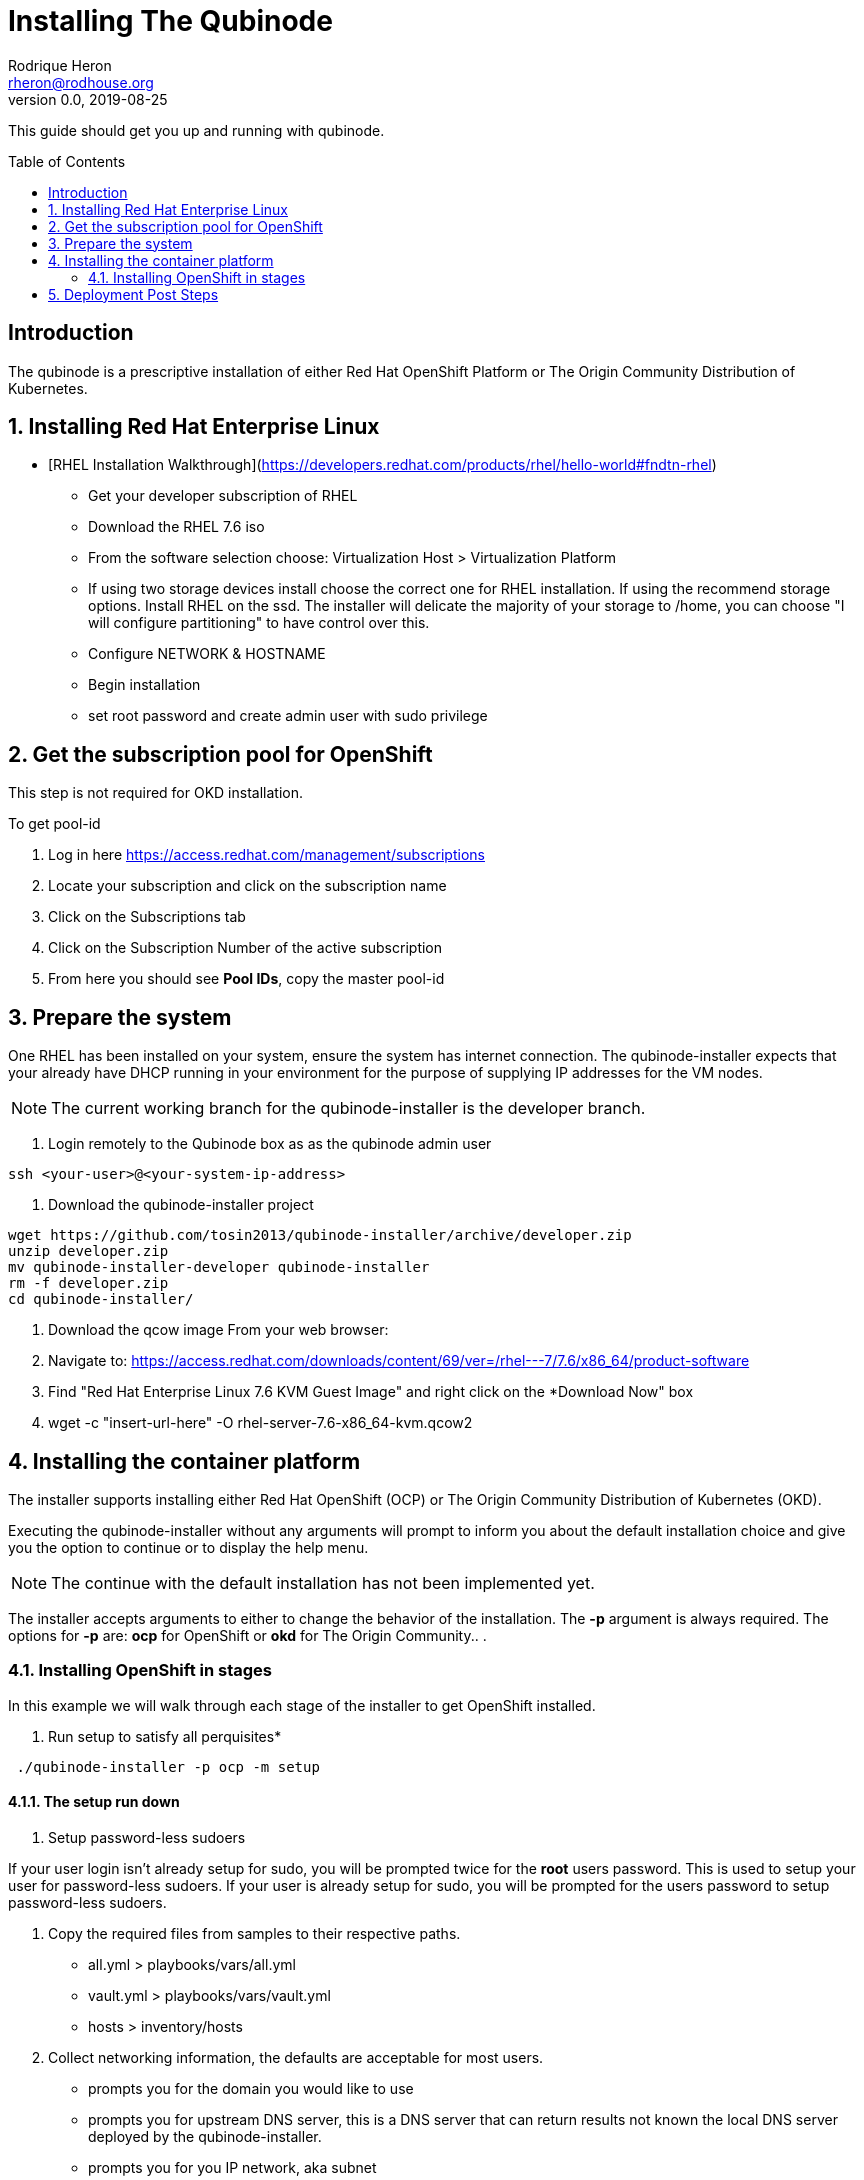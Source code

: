 // NOTE: this is a draft installation doc
= Installing The Qubinode
Rodrique Heron <rheron@rodhouse.org>
v0.0, 2019-08-25
:imagesdir: images
:toc: preamble
:homepage: https://github.com/tosin2013/qubinode-installer

This guide should get you up and running with qubinode.

:numbered!:
[abstract]
= Introduction


The qubinode is a prescriptive installation of either Red Hat OpenShift Platform or The Origin Community Distribution of Kubernetes.

:numbered:

== Installing Red Hat Enterprise Linux

 - [RHEL Installation Walkthrough](https://developers.redhat.com/products/rhel/hello-world#fndtn-rhel)

* Get your developer subscription of RHEL
* Download the RHEL 7.6 iso
* From the software selection choose: Virtualization Host > Virtualization Platform
* If using two storage devices install choose the correct one for RHEL installation. If using the recommend storage options. Install RHEL on the ssd. The installer will delicate the majority of your storage to /home, you can choose "I will configure partitioning" to have control over this.
* Configure NETWORK & HOSTNAME
* Begin installation
* set root password and create admin user with sudo privilege

== Get the subscription pool for OpenShift
This step is not required for OKD installation.

To get pool-id

. Log in here https://access.redhat.com/management/subscriptions
. Locate your subscription and click on the subscription name
. Click on the Subscriptions tab
. Click on the Subscription Number of the active subscription
. From here you should see *Pool IDs*, copy the master pool-id


== Prepare the system
One RHEL has been installed on your system, ensure the system has internet connection. The qubinode-installer expects that your already have DHCP running in your environment for the purpose of supplying IP addresses for the VM nodes.

[NOTE]
The current working branch for the qubinode-installer is the developer branch.

. Login remotely to the Qubinode box as  as the qubinode admin user

```
ssh <your-user>@<your-system-ip-address>
```

. Download the qubinode-installer project

```
wget https://github.com/tosin2013/qubinode-installer/archive/developer.zip
unzip developer.zip
mv qubinode-installer-developer qubinode-installer
rm -f developer.zip
cd qubinode-installer/
```

. Download the qcow image
 From your web browser:

. Navigate to: https://access.redhat.com/downloads/content/69/ver=/rhel---7/7.6/x86_64/product-software
. Find "Red Hat Enterprise Linux 7.6 KVM Guest Image" and right click on the *Download Now" box
. wget -c "insert-url-here" -O rhel-server-7.6-x86_64-kvm.qcow2

:numbered:

== Installing the container platform

The installer supports installing either Red Hat OpenShift (OCP) or The Origin Community Distribution of Kubernetes (OKD).

Executing the qubinode-installer without any arguments will prompt to inform you about the default installation choice and give you the option to continue or to display the help menu.

[NOTE]
The continue with the default installation has not been implemented yet.

The installer accepts arguments to either to change the behavior of the installation. The *-p* argument is always required. The options for *-p* are: *ocp* for OpenShift or *okd* for The Origin Community.. .

=== Installing OpenShift in stages

In this example we will walk through each stage of the installer to get OpenShift installed.

. Run setup to satisfy all perquisites*

```
 ./qubinode-installer -p ocp -m setup

```
==== The setup run down

. Setup password-less sudoers

If your user login isn't already setup for sudo, you will be prompted twice for the *root* users password. This is used to setup your user for password-less sudoers.
If your user is already setup for sudo, you will be prompted for the users password to setup password-less sudoers.

. Copy the required files from samples to their respective paths.
  - all.yml > playbooks/vars/all.yml
  - vault.yml > playbooks/vars/vault.yml
  - hosts > inventory/hosts

. Collect networking information, the defaults are acceptable for most users.
  - prompts you for the domain you would like to use
  - prompts you for upstream DNS server, this is a DNS server that can return results not known the local DNS server deployed by the qubinode-installer.
  - prompts you for you IP network, aka subnet
  - your gateway and systems ip address are also collected automatically, this is use to setup your bridge network that will allow incoming traffic to your qubinode

. Takes your current username and use it as the admin user for all VMs to be created. You will be prompted to enter a password for this user. You can use the current password or enter a new one for this purpose.

. The qubinode-installer deploys Red Hat Identity Management as the DNS server.
  - Prompts you to enter a password that has to be 8 or more characters long, the user *admin* will be created with this password. You will be able to log into the IdM console here: https://ocp-dns01.<yourdomain>.

. Collects your RHSM credentials. This is used to register RHEL to the Red Hat Customer Portal and also OpenShift if you have an OpenShift subscription.
  - Prompts you to choose between using a Activation Key or Username and Password. If doing an OpenShift install your RHSM username and password is required and you will be prompted for it if you choose option *(1)*. Unless you understand activation keys, the best option is *(2)*.

==== Register the system to Red Hat
The qubinode-installer leverage Red Hat Enterprise Linux as the foundation. In order to get updates and install additional software all RHEL systems must be registered to the Red Hat Customer Portal (RHSM).

Execute the RHSM stage:
```
  ./qubinode-installer -m rhsm -p ocp

```

- Registers your system to RHSM.
- Gets the pool id if installing OpenShift.

==== Setup Ansible Engine
The qubinode-installer leverages ansible automation as do the OCP/OKD's own installer.

Execute the Ansible stage:
```
  ./qubinode-installer -m ansible -p ocp

```

- Installs all Ansible dependencies.
- Ensure the support ansible repository is enabled.
- Generates an ansible vault file *~/.vaultkey* and encrypts the playbooks/vars/vault.yml file.
- Downloads all the roles specified in playbooks/requirements.yml

==== Setup your system as a KVM host
The qubinode-installer leverages linux virtualization hypervisor KVM and the Libvirt management tools. This stage configures your system to function as a KVM host.

[NOTE]
In our setup we leverage a 1TB NVME for the storage of the VMs. This is highly recommend and the installer by default expects to setup /var/lib/libvirt/images on a dedicated storage device.

Execute the KVM host stage:
```
  ./qubinode-installer -m host -p ocp

```
- Ensure the system is registered to RHSM and installs all required packages
- Creates a

==== Setup idm for dns server
The OpenShift nodes will use this as the external server to the cluster. End users will also point to this dns server to access the OpenShift cluster. 
Execute the IDM stage: 
```
  ./qubinode-installer -p idm

```

To remove IDM run the following 
```
  ./qubinode-installer -p idm -d

```

==== Deploy the  vms used for the OpenShift Development
This commannd will deploy the VMs that OpenShift will run on. Running the command below will prepare your hosts for OpenShift deployment. Write a-records to the IDM server to be used by OpenShift. 

.Summary of actions  
- Register hosts with Red Hat Subscription Manager (RHSM) 
- Install base packages required for OpenShift 
- Install docker
- Configure Docker Storage 
- Configure OverlayFS
- Configure thin pool storage
- Configure Red Hat Gluster Storage

Execute the following command to deploy the nodes using  OpenShift Enterprise use the command below: 
```
  ./qubinode-installer -p ocp -m deploy_nodes

```

To remove the nodes run the following 
```
  ./qubinode-installer -p ocp -d

```

==== Deploy OpenShift 
This command will deploy OpenShift on the vms that where deployed on the previous step. 

.Summary of Actions
- Configure the host to deploy OpenShift
- Auto generate the openshift-ansible inventory file.
- Configure the .htpasswd file with qubinode as default user.
- Run a Qubimode OpenShift deployment check to ensure the environment is ready to deploy OpenShift.
- Run the offical  playbooks/prerequisites.yml This playbook installs required software packages, if any, and modifies the container runtimes. 
- Run the offical playbooks/deploy_cluster.yml

Execute the following command to deploy OpenShift Enterprise use the command below: 
```
  ./qubinode-installer -p ocp

```

To uninstall Openshift 
```
  work in progress 

```

== Deployment Post Steps
.optional steps to reach cluster
- Option 1: add dns server to /etc/resolv.conf on your computer 
- Option 2: add dns server to router so all machines can access the OpenShift Cluster 
